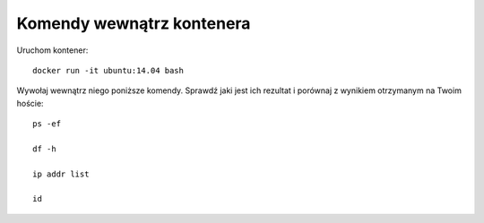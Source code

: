==========================
Komendy wewnątrz kontenera
==========================

Uruchom kontener::

    docker run -it ubuntu:14.04 bash

Wywołaj wewnątrz niego poniższe komendy.
Sprawdź jaki jest ich rezultat i porównaj z wynikiem otrzymanym na Twoim hoście::

    ps -ef

    df -h

    ip addr list

    id

